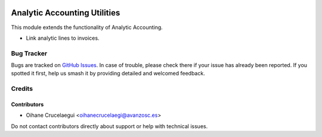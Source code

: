 .. image:: https://img.shields.io/badge/license-AGPL--3-blue.png
   :target: https://www.gnu.org/licenses/agpl
   :alt: License: AGPL-3

=============================
Analytic Accounting Utilities
=============================

This module extends the functionality of Analytic Accounting.

* Link analytic lines to invoices.


Bug Tracker
===========

Bugs are tracked on `GitHub Issues
<https://github.com/avanzosc/odoo-addons/issues>`_. In case of trouble, please
check there if your issue has already been reported. If you spotted it first,
help us smash it by providing detailed and welcomed feedback.

Credits
=======

Contributors
------------

* Oihane Crucelaegui <oihanecrucelaegi@avanzosc.es>

Do not contact contributors directly about support or help with technical issues.
